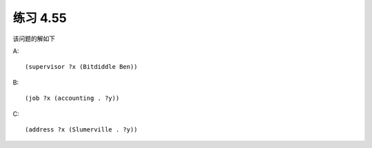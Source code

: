 练习 4.55
============

该问题的解如下

A::
  
  (supervisor ?x (Bitdiddle Ben))

B::

  (job ?x (accounting . ?y))

C::

  (address ?x (Slumerville . ?y))